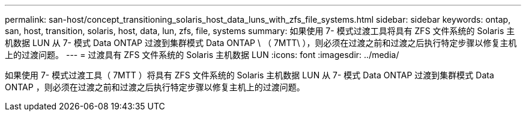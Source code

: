 ---
permalink: san-host/concept_transitioning_solaris_host_data_luns_with_zfs_file_systems.html 
sidebar: sidebar 
keywords: ontap, san, host, transition, solaris, host, data, lun, zfs, file, systems 
summary: 如果使用 7- 模式过渡工具将具有 ZFS 文件系统的 Solaris 主机数据 LUN 从 7- 模式 Data ONTAP 过渡到集群模式 Data ONTAP \ （ 7MTT\ ），则必须在过渡之前和过渡之后执行特定步骤以修复主机上的过渡问题。 
---
= 过渡具有 ZFS 文件系统的 Solaris 主机数据 LUN
:icons: font
:imagesdir: ../media/


[role="lead"]
如果使用 7- 模式过渡工具（ 7MTT ）将具有 ZFS 文件系统的 Solaris 主机数据 LUN 从 7- 模式 Data ONTAP 过渡到集群模式 Data ONTAP ，则必须在过渡之前和过渡之后执行特定步骤以修复主机上的过渡问题。
